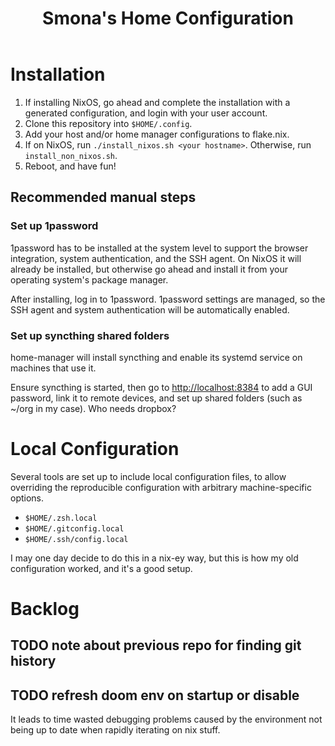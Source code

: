 #+title: Smona's Home Configuration

* Installation
1. If installing NixOS, go ahead and complete the installation with a generated
   configuration, and login with your user account.
2. Clone this repository into ~$HOME/.config~.
3. Add your host and/or home manager configurations to flake.nix.
4. If on NixOS, run ~./install_nixos.sh <your hostname>~. Otherwise, run ~install_non_nixos.sh~.
5. Reboot, and have fun!

** Recommended manual steps
*** Set up 1password
1password has to be installed at the system level to support the browser
integration, system authentication, and the SSH agent. On NixOS it will already
be installed, but otherwise go ahead and install it from your operating system's
package manager.

After installing, log in to 1password. 1password settings are managed, so the
SSH agent and system authentication will be automatically enabled.

*** Set up syncthing shared folders
home-manager will install syncthing and enable its systemd service on machines
that use it.

Ensure syncthing is started, then go to [[http://localhost:8384][http://localhost:8384]] to add a GUI
password, link it to remote devices, and set up shared folders (such as ~/org in
my case). Who needs dropbox?

* Local Configuration
Several tools are set up to include local configuration files, to allow
overriding the reproducible configuration with arbitrary machine-specific
options.

- ~$HOME/.zsh.local~
- ~$HOME/.gitconfig.local~
- ~$HOME/.ssh/config.local~

I may one day decide to do this in a nix-ey way, but this is how my old
configuration worked, and it's a good setup.

* Backlog
** TODO note about previous repo for finding git history
** TODO refresh doom env on startup or disable
It leads to time wasted debugging problems caused by the environment not being
up to date when rapidly iterating on nix stuff.
